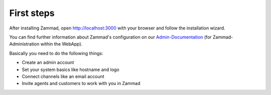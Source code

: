 First steps
***********

After installing Zammad, open http://localhost:3000 with your browser and follow the installation wizard.

You can find further information about Zammad's configuration on our Admin-Documentation_ (for Zammad-Administration within the WebApp).

.. _Admin-Documentation: https://admin-docs.zammad.org/

Basically you need to do the following things:

* Create an admin account
* Set your system basics like hostname and logo
* Connect channels like an email account
* Invite agents and customers to work with you in Zammad
